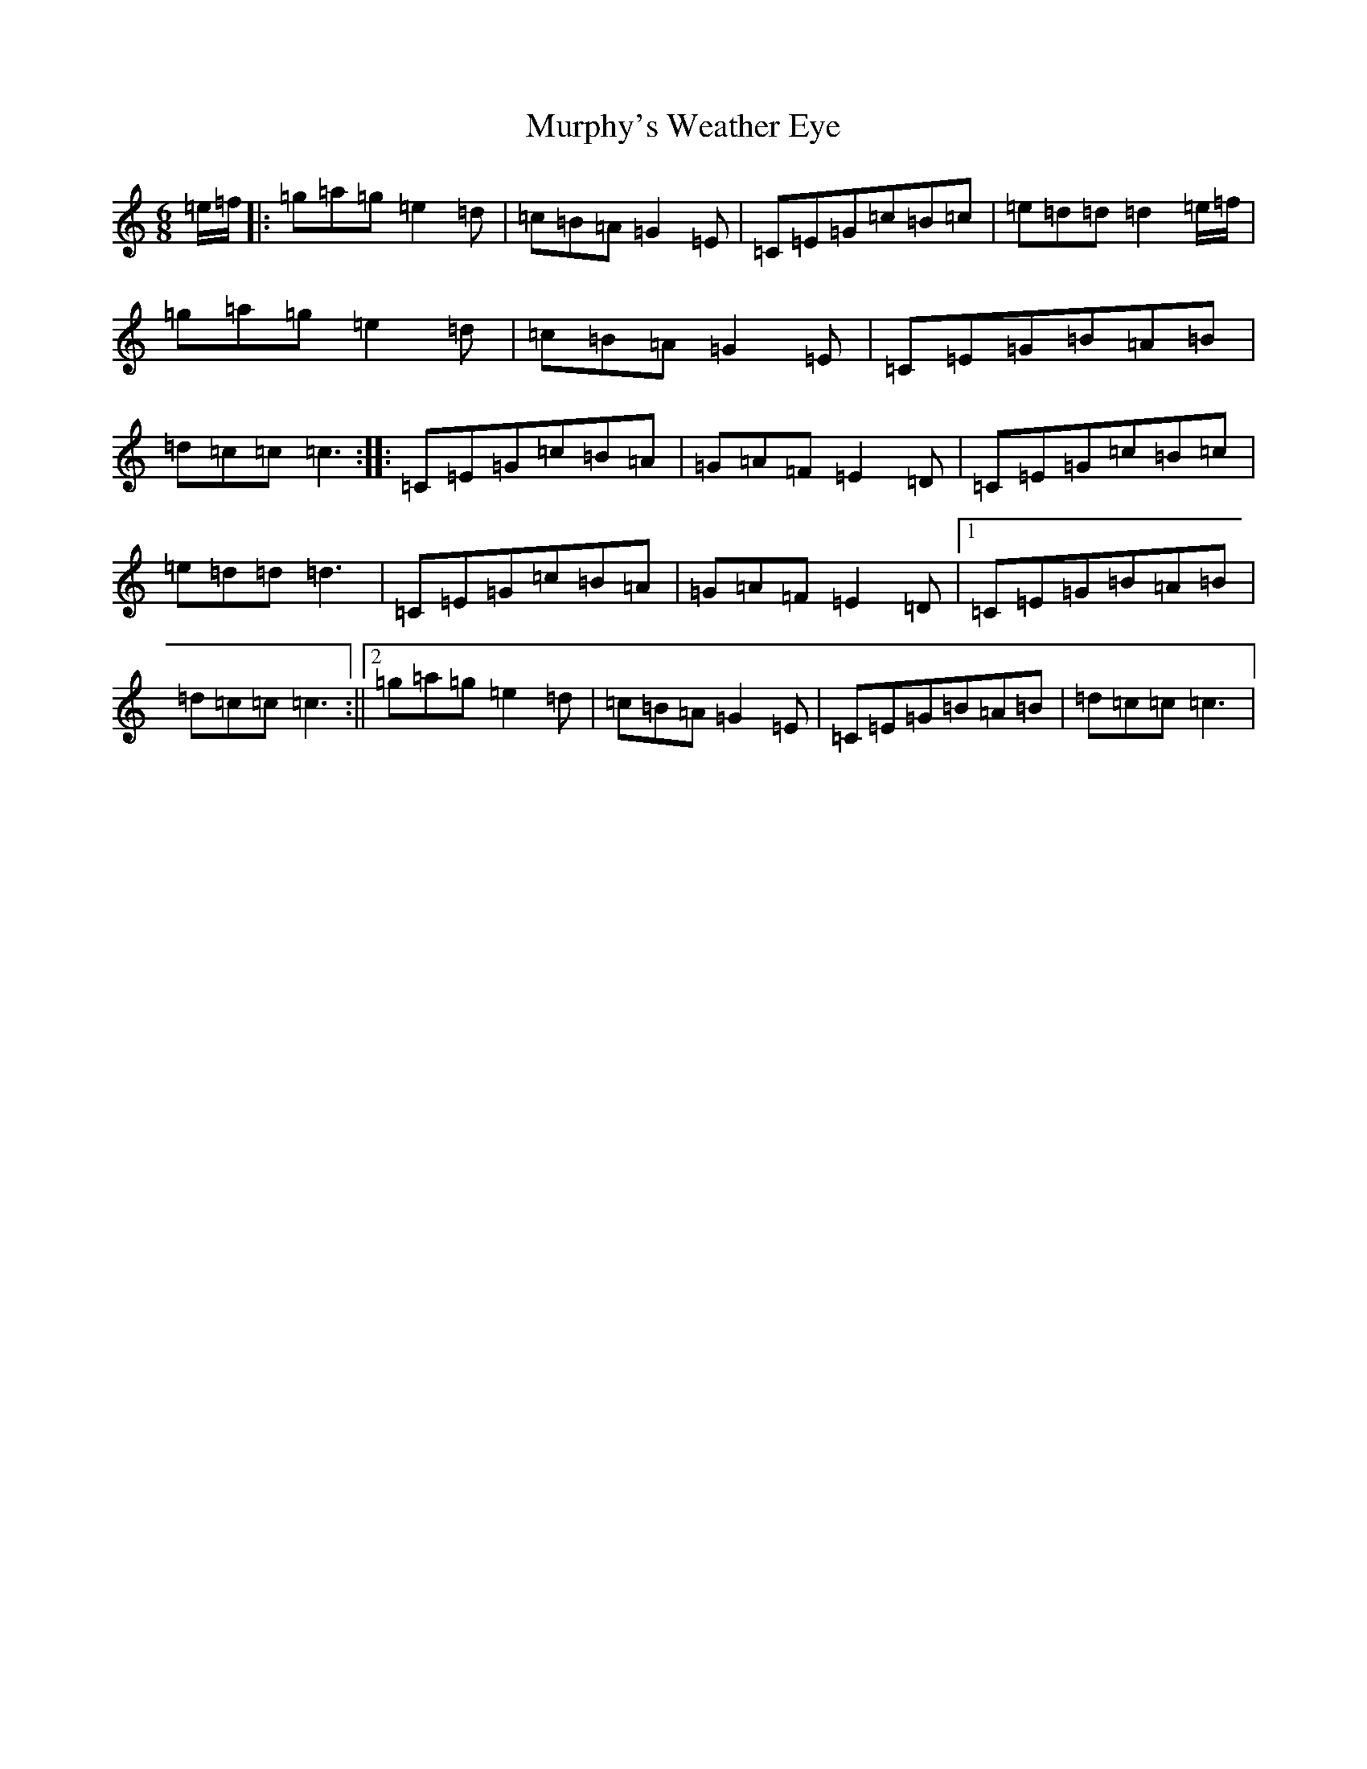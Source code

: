 X: 15081
T: Murphy's Weather Eye
S: https://thesession.org/tunes/12333#setting12333
R: jig
M:6/8
L:1/8
K: C Major
=e/2=f/2|:=g=a=g=e2=d|=c=B=A=G2=E|=C=E=G=c=B=c|=e=d=d=d2=e/2=f/2|=g=a=g=e2=d|=c=B=A=G2=E|=C=E=G=B=A=B|=d=c=c=c3:||:=C=E=G=c=B=A|=G=A=F=E2=D|=C=E=G=c=B=c|=e=d=d=d3|=C=E=G=c=B=A|=G=A=F=E2=D|1=C=E=G=B=A=B|=d=c=c=c3:||2=g=a=g=e2=d|=c=B=A=G2=E|=C=E=G=B=A=B|=d=c=c=c3|